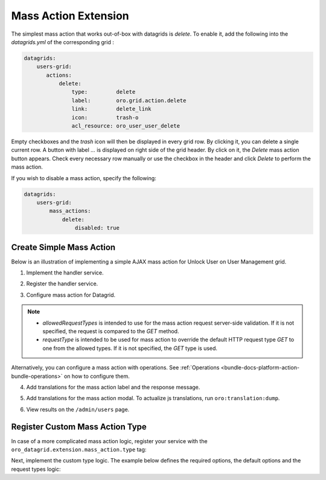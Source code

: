 .. _customize-datagrid-extensions-mass-action:

Mass Action Extension
=====================

The simplest mass action that works out-of-box with datagrids is `delete`. To enable it, add the following into the `datagrids.yml` of the corresponding grid :

.. code-block:: yaml

    datagrids:
        users-grid:
           actions:
               delete:
                   type:         delete
                   label:        oro.grid.action.delete
                   link:         delete_link
                   icon:         trash-o
                   acl_resource: oro_user_user_delete

Empty checkboxes and the `trash` icon will then be displayed in every grid row. By clicking it, you can delete a single current row.
A button with label `...` is displayed on right side of the grid header. By click on it, the `Delete` mass action button appears.
Check every necessary row manually or use the checkbox in the header and click `Delete` to perform the mass action.

If you wish to disable a mass action, specify the following:

.. code-block:: yaml

    datagrids:
        users-grid:
            mass_actions:
                delete:
                    disabled: true

Create Simple Mass Action
-------------------------

Below is an illustration of implementing a simple AJAX mass action for Unlock User on User Management grid.

1. Implement the handler service.

.. code-block:: php
   :caption: src/Acme/Bundle/DemoBundle/Datagrid/Extension/MassAction/UserUnlockHandler.php

   namespace Acme\Bundle\DemoBundle\Datagrid\Extension\MassAction;

   use Doctrine\ORM\EntityManager;
   use Doctrine\ORM\OptimisticLockException;
   use Doctrine\ORM\ORMException;
   use Oro\Bundle\DataGridBundle\Datasource\ResultRecord;
   use Oro\Bundle\DataGridBundle\Extension\MassAction\MassActionHandlerArgs;
   use Oro\Bundle\DataGridBundle\Extension\MassAction\MassActionHandlerInterface;
   use Oro\Bundle\DataGridBundle\Extension\MassAction\MassActionResponse;
   use Oro\Bundle\SecurityBundle\Acl\BasicPermission;
   use Oro\Bundle\SecurityBundle\ORM\Walker\AclHelper;
   use Oro\Bundle\UserBundle\Entity\User;
   use Symfony\Component\Security\Core\Authentication\Token\Storage\TokenStorageInterface;
   use Symfony\Contracts\Translation\TranslatorInterface;

   class UserUnlockHandler implements MassActionHandlerInterface
   {
       protected const FLUSH_BATCH_SIZE = 100;

       protected AclHelper $aclHelper;
       protected TokenStorageInterface $tokenStorage;
       protected TranslatorInterface $translator;

       protected string $successMessage;
       protected string $errorMessage;

       protected ?User $currentUser;

       /**
        * @param AclHelper             $aclHelper
        * @param TokenStorageInterface $tokenStorage
        * @param TranslatorInterface   $translator
        * @param string                $successMessage
        * @param string                $errorMessage
        */
       public function __construct(
           AclHelper $aclHelper,
           TokenStorageInterface $tokenStorage,
           TranslatorInterface $translator,
           string $successMessage,
           string $errorMessage
       ) {
           $this->aclHelper      = $aclHelper;
           $this->tokenStorage   = $tokenStorage;
           $this->translator     = $translator;
           $this->successMessage = $successMessage;
           $this->errorMessage   = $errorMessage;
       }

       /**
        * @inheritDoc
        */
       public function handle(MassActionHandlerArgs $args)
       {
           $token = $this->tokenStorage->getToken();
           $count = 0;
           if ($token && $this->currentUser = $token->getUser()) {
               set_time_limit(0);
               $results = $args->getResults();
               $query   = $results->getSource();
               $this->aclHelper->apply($query, BasicPermission::EDIT);
               $em = $results->getSource()->getEntityManager();

               $processedEntities = [];
               foreach ($results as $result) {
                   if ($this->processUser($result)) {
                       $count++;
                   }
                   $processedEntities[] = $result->getRootEntity();
                   if ($count % self::FLUSH_BATCH_SIZE === 0) {
                       $this->finishBatch($em, $processedEntities);
                       $processedEntities = [];
                   }
               }

               $this->finishBatch($em, $processedEntities);
           }

           $this->currentUser = null;

           return $count > 0
               ? new MassActionResponse(true, $this->translator->trans($this->successMessage, [
                   '%count%' => $count
               ]))
               : new MassActionResponse(false, $this->translator->trans($this->errorMessage, [
                   '%count%' => $count
               ]));
       }

       /**
        * @param ResultRecord $result
        *
        * @return bool
        */
       protected function processUser(ResultRecord $result): bool
       {
           $user = $result->getRootEntity();
           if (!$user instanceof User) {
               return false; //unexpected result record
           }
           if ($user->getId() === $this->currentUser->getId()) {
               return false; //disable operation on current user
           }
           if ($user->isEnabled()) {
               return false; //do not count not affected records
           }

           $user->setEnabled(true);

           return true;
       }

       /**
        * @param EntityManager $em
        * @param User[] $processedEntities
        * @throws OptimisticLockException
        * @throws ORMException
        */
       protected function finishBatch(EntityManager $em, array $processedEntities): void
       {
           foreach ($processedEntities as $entity) {
               $em->flush($entity);
               $em->detach($entity);
           }
       }
   }

2. Register the handler service.

.. code-block:: yaml
   :caption: src/Acme/Bundle/DemoBundle/Resources/config/services.yml

   services:
       Acme\Bundle\DemoBundle\Datagrid\Extension\MassAction\UserUnlockHandler:
           public: true
           arguments:
               - '@oro_security.acl_helper'
               - '@security.token_storage'
               - '@translator'
               - 'acme.demo.mass_actions.unlock_user.success_message'
               - 'acme.demo.mass_actions.unlock_user.error_message'

3. Configure mass action for Datagrid.

.. code-block:: yaml
   :caption: src/Acme/Bundle/DemoBundle/Resources/config/oro/datagrids.yml

   datagrids:
       users-grid:
           mass_actions:
               unlock_user:
                   type: ajax
                   label: acme.demo.mass_actions.unlock_user.label
                   # required, should be valid service
                   handler: Acme\Bundle\DemoBundle\Datagrid\Extension\MassAction\UserUnlockHandler
                   # optional for AJAX mass actions
                   route: oro_datagrid_mass_action
                   route_parameters: [ ]
                   icon: unlock
                   data_identifier: u.id
                   object_identifier: u
                   defaultMessages:
                       confirm_title: acme.demo.mass_actions.unlock_user.confirm_title
                       confirm_content: acme.demo.mass_actions.unlock_user.confirm_content
                       confirm_ok: acme.demo.mass_actions.unlock_user.confirm_ok
                   allowedRequestTypes: [ POST ]
                   requestType: POST
                   acl_resource: oro_user_user_update

.. note::

    - `allowedRequestTypes` is intended to use for the mass action request server-side validation. If it is not specified, the request is compared to the `GET` method.
    - `requestType` is intended to be used for mass action to override the default HTTP request type `GET` to one from the allowed types. If it is not specified, the `GET` type is used.

Alternatively, you can configure a mass action with operations. See :ref:`Operations <bundle-docs-platform-action-bundle-operations>` on how to configure them.

4. Add translations for the mass action label and the response message.

.. code-block:: yaml
   :caption: src/Acme/Bundle/DemoBundle/Resource/translations/messages.en.yml

   acme:
       demo:
           mass_actions:
               unlock_user:
                   success_message: "{0} Can't unlock selected user(s)|[1,Inf[%count% user(s) were unlocked"
                   error_message: "{0} Can't unlock selected user(s)|[1,Inf[%count% user(s) were unlocked"
                   label: Unlock

5. Add translations for the mass action modal. To actualize js translations, run ``oro:translation:dump``.

.. code-block:: yaml
   :caption: src/Acme/Bundle/DemoBundle/Resource/translations/jsmessages.en.yml

   acme:
       demo:
           mass_actions:
               unlock_user:
                   label: Unlock Users
                   confirm_title: Unlock Users
                   confirm_content: Selected users will be unlocked.
                   confirm_ok: Yes, Unlock

6. View results on the ``/admin/users`` page.

    .. image:: /img/backend/entities/datagrid_mass_action_grid.png
       :scale: 100%
       :alt: Mass action button on a grid toolbar

Register Custom Mass Action Type
--------------------------------

In case of a more complicated mass action logic, register your service with the ``oro_datagrid.extension.mass_action.type`` tag:

.. code-block:: yaml
   :caption: src/Acme/Bundle/DemoBundle/Resources/config/services.yml

   services:
      Acme\Bundle\DemoBundle\Datagrid\Extension\MassAction\CustomTypeAction:
         shared: false
         tags:
            - { name: oro_datagrid.extension.mass_action.type, type: custom_type }

Next, implement the custom type logic. The example below defines the required options, the default options and the request types logic:

.. code-block:: php
   :caption: src/Acme/Bundle/DemoBundle/Datagrid/Extension/MassAction/CustomTypeAction.php

   namespace Acme\Bundle\DemoBundle\Datagrid\Extension\MassAction;

   use Oro\Bundle\DataGridBundle\Extension\Action\ActionConfiguration;
   use Oro\Bundle\DataGridBundle\Extension\MassAction\Actions\AbstractMassAction;
   use Symfony\Component\HttpFoundation\Request;

   class CustomTypeAction extends AbstractMassAction
   {
       /** @var array */
       protected $requiredOptions = ['handler'];

       /**
        * @inheritDoc
        */
       public function setOptions(ActionConfiguration $options)
       {
           if (empty($options['frontend_handle'])) {
               $options['frontend_handle'] = 'ajax';
           }

           if (empty($options['route'])) {
               $options['route'] = 'oro_datagrid_mass_action';
           }

           if (empty($options['route_parameters'])) {
               $options['route_parameters'] = [];
           }

           if (!isset($options['confirmation'])) {
               $options['confirmation'] = true;
           }

           return parent::setOptions($options);
       }

       /**
        * @inheritDoc
        */
       protected function getAllowedRequestTypes(): array
       {
           return [Request::METHOD_POST];
       }

       /**
        * @inheritDoc
        */
       protected function getRequestType(): string
       {
           return Request::METHOD_POST;
       }
   }
